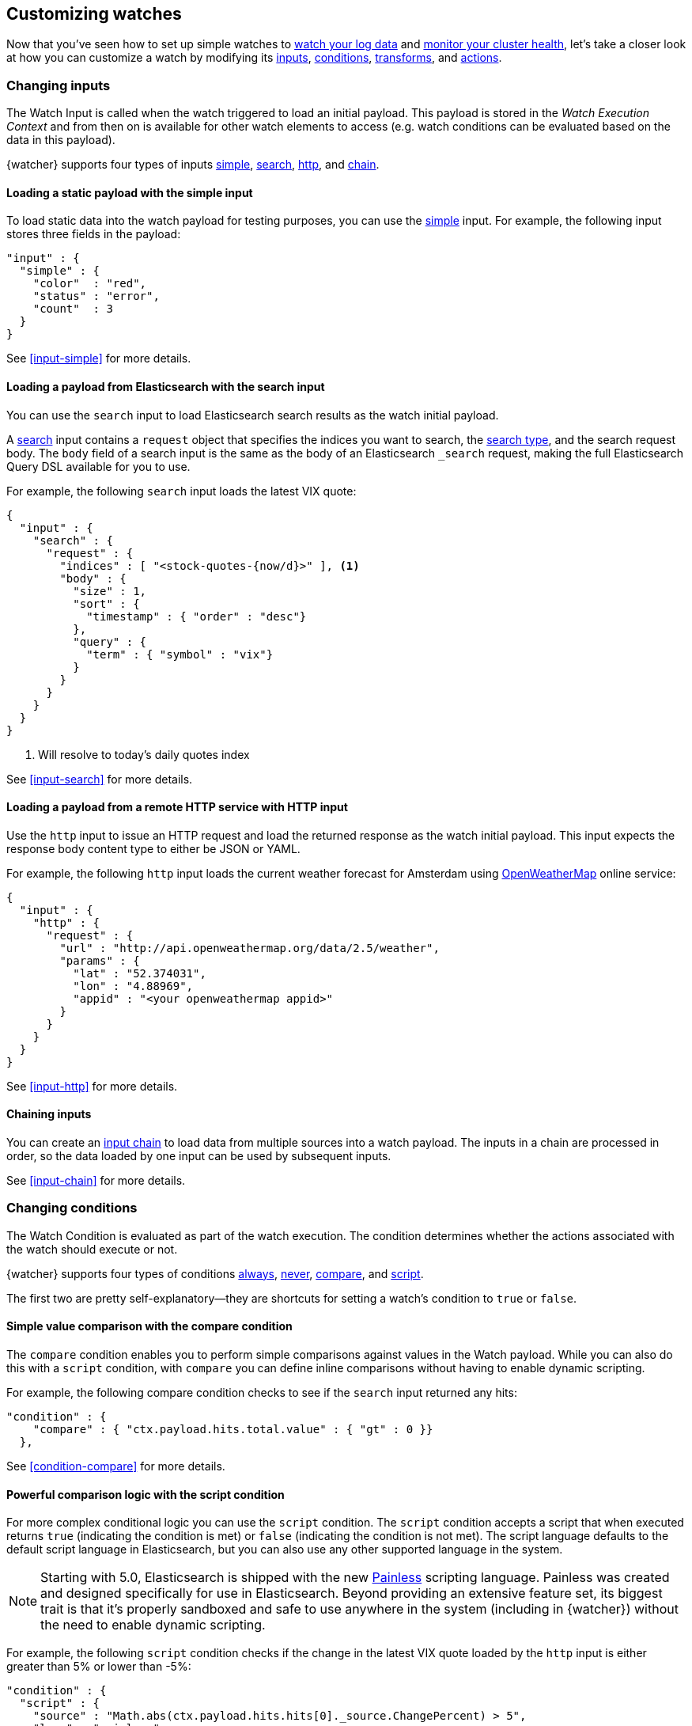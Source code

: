 [role="xpack"]
[[customizing-watches]]
== Customizing watches

Now that you've seen how to set up simple watches to
<<watch-log-data,watch your log data>> and
<<watch-cluster-status,monitor your cluster health>>, let's take a closer
look at how you can customize a watch by modifying its <<changing-inputs,inputs>>,
<<changing-conditions,conditions>>, <<using-transforms,transforms>>, and
<<customizing-actions,actions>>.

[[changing-inputs]]
=== Changing inputs

The Watch Input is called when the watch triggered to load an initial payload.
This payload is stored in the _Watch Execution Context_ and from then on is
available for other watch elements to access (e.g. watch conditions can
be evaluated based on the data in this payload).

{watcher} supports four types of inputs <<loading-static-data,simple>>,
<<loading-search-results,search>>, <<loading-http-data,http>>, and
<<input-chain,chain>>.

[[loading-static-data]]
==== Loading a static payload with the simple input

To load static data into the watch payload for testing purposes, you can use the
<<input-simple,simple>> input. For example, the following input stores three
fields in the payload:

[source,js]
-------------------------------------
"input" : {
  "simple" : {
    "color"  : "red",
    "status" : "error",
    "count"  : 3
  }
}
-------------------------------------
// NOTCONSOLE

See <<input-simple>> for more details.

[[loading-search-results]]
==== Loading a payload from Elasticsearch with the search input

You can use the `search` input to load Elasticsearch search results as the watch
initial payload.

A <<input-search,search>> input contains a `request` object that specifies the
indices you want to search, the <<search-type,search type>>,
and the search request body. The `body` field of a search input is the same as
the body of an Elasticsearch `_search` request, making the full Elasticsearch
Query DSL available for you to use.

For example, the following `search` input loads the latest VIX quote:

[source,js]
--------------------------------------------------
{
  "input" : {
    "search" : {
      "request" : {
        "indices" : [ "<stock-quotes-{now/d}>" ], <1>
        "body" : {
          "size" : 1,
          "sort" : {
            "timestamp" : { "order" : "desc"}
          },
          "query" : {
            "term" : { "symbol" : "vix"}
          }
        }
      }
    }
  }
}
--------------------------------------------------
// NOTCONSOLE
<1> Will resolve to today's daily quotes index

See <<input-search>> for more details.

[[loading-http-data]]
==== Loading a payload from a remote HTTP service with HTTP input

Use the `http` input to issue an HTTP request and load the returned response as
the watch initial payload. This input expects the response body content type
to either be JSON or YAML.

For example, the following `http` input loads the current weather forecast for
Amsterdam using http://openweathermap.org/appid[OpenWeatherMap] online service:

[source,js]
--------------------------------------------------
{
  "input" : {
    "http" : {
      "request" : {
        "url" : "http://api.openweathermap.org/data/2.5/weather",
        "params" : {
          "lat" : "52.374031",
          "lon" : "4.88969",
          "appid" : "<your openweathermap appid>"
        }
      }
    }
  }
}
--------------------------------------------------
// NOTCONSOLE
See <<input-http>> for more details.

[[chaining-inputs]]
==== Chaining inputs

You can create an <<input-chain,input chain>> to load data from multiple sources
into a watch payload. The inputs in a chain are processed in order, so the
data loaded by one input can be used by subsequent inputs.

See <<input-chain>> for more details.

[[changing-conditions]]
=== Changing conditions

The Watch Condition is evaluated as part of the watch execution. The condition
determines whether the actions associated with the watch should execute or not.

{watcher} supports four types of conditions <<condition-always,always>>,
<<condition-never,never>>, <<condition-compare,compare>>, and
<<condition-script,script>>.

The first two are pretty self-explanatory--they are shortcuts for setting a
watch's condition to `true` or `false`.

==== Simple value comparison with the compare condition

The `compare` condition enables you to perform simple comparisons against values
in the Watch payload. While you can also do this with a `script` condition, with
`compare` you can define inline comparisons without having to enable dynamic
scripting.

For example, the following compare condition checks to see if the `search` input
returned any hits:

[source,js]
--------------------------------------------------
"condition" : {
    "compare" : { "ctx.payload.hits.total.value" : { "gt" : 0 }}
  },
--------------------------------------------------
// NOTCONSOLE
See <<condition-compare>> for more details.

==== Powerful comparison logic with the script condition

For more complex conditional logic you can use the `script` condition. The
`script` condition accepts a script that when executed returns `true` (indicating
the condition is met) or `false` (indicating the condition is not met). The script
language defaults to the default script language in Elasticsearch, but you can
also use any other supported language in the system.

NOTE: Starting with 5.0, Elasticsearch is shipped with the new
      <<modules-scripting-painless,Painless>> scripting language.
      Painless was created and designed specifically for use in Elasticsearch.
      Beyond providing an extensive feature set, its biggest trait is that it's
      properly sandboxed and safe to use anywhere in the system (including in
      {watcher}) without the need to enable dynamic scripting.

For example, the following `script` condition checks if the change in the latest
VIX quote loaded by the `http` input is either greater than 5% or lower than -5%:

[source,js]
--------------------------------------------------
"condition" : {
  "script" : {
    "source" : "Math.abs(ctx.payload.hits.hits[0]._source.ChangePercent) > 5",
    "lang" : "painless"
  }
}
--------------------------------------------------
// NOTCONSOLE
See <<condition-script>> for more details.

[[using-transforms]]
=== Using transforms

Transforms are constructs in a watch that can change the current payload
associated with the watch execution context.

{watcher} supports three types of transforms <<transform-search,search>>,
<<transform-script,script>> and <<transform-chain,chain>>. A `search` transform
replaces the existing payload with the response of a new search request. You can
use `script` transforms to modify the existing payload. A `chain` transform
enables you to perform a series of `search` and `script` transforms.

See <<transform>> for more details.

[[customizing-actions]]
=== Customizing actions

Actions are associated with a watch and are executed as part of the watch execution
only when the watch condition is met.

{watcher} supports the following action types: <<actions-email,email>>,
<<actions-slack,slack>>, <<actions-pagerduty,pagerduty>>,
<<actions-index,index>>, <<actions-logging,logging>>, and <<actions-webhook,webhook>>.

To use the `email` action, you need to <<configuring-email,configure an email account>>
in `elasticsearch.yml` that {watcher} can use to send email. Your custom email
messages can be plain text or styled using HTML. You can include information from
the watch execution payload using <<templates,templates>>, as well as attach the
entire watch payload to the message.

For example, the following email action uses a template in the email body and
attaches the payload data to the message:

[source,js]
--------------------------------------------------
"actions" : {
  "send_email" : { <1>
    "email" : { <2>
      "to" : "email@example.org",
      "subject" : "Watcher Notification",
      "body" : "{{ctx.payload.hits.total.value}} error logs found",
      "attachments" : {
        "data_attachment" : {
          "data" : {
            "format" : "json"
          }
        }
      }
    }
  }
}
--------------------------------------------------
// NOTCONSOLE
<1> The id of the action
<2> The action type, in this case it's an `email` action

Another example for an action is the `webhook` action. This enables you to send
a request to any external webservice. For example, the following `webhook` action
creates a new issue in GitHub

[source,js]
--------------------------------------------------
"actions" : {
  "create_github_issue" : {
    "webhook" : {
      "method" : "POST",
      "url" : "https://api.github.com/repos/<owner>/<repo>/issues", <1>
      "body" : "{
        \"title\": \"Found errors in 'contact.html'\",
        \"body\": \"Found {{ctx.payload.hits.total.value}} errors in this page in the last 5 minutes\",
        \"assignee\": \"web-admin\",
        \"labels\": [ \"bug\", \"sev2\" ]
      }",
      "auth" : {
        "basic" : {
          "username" : "<username>", <2>
          "password" : "<password>" <3>
        }
      }
    }
  }
}
--------------------------------------------------
// NOTCONSOLE
<1> `<owner>` is the owner of the GitHub repo and `<repo>` is the name of the repo.
<2> The username that creates the issue
<3> The password of that user

To learn how to create other actions see <<actions>>.
